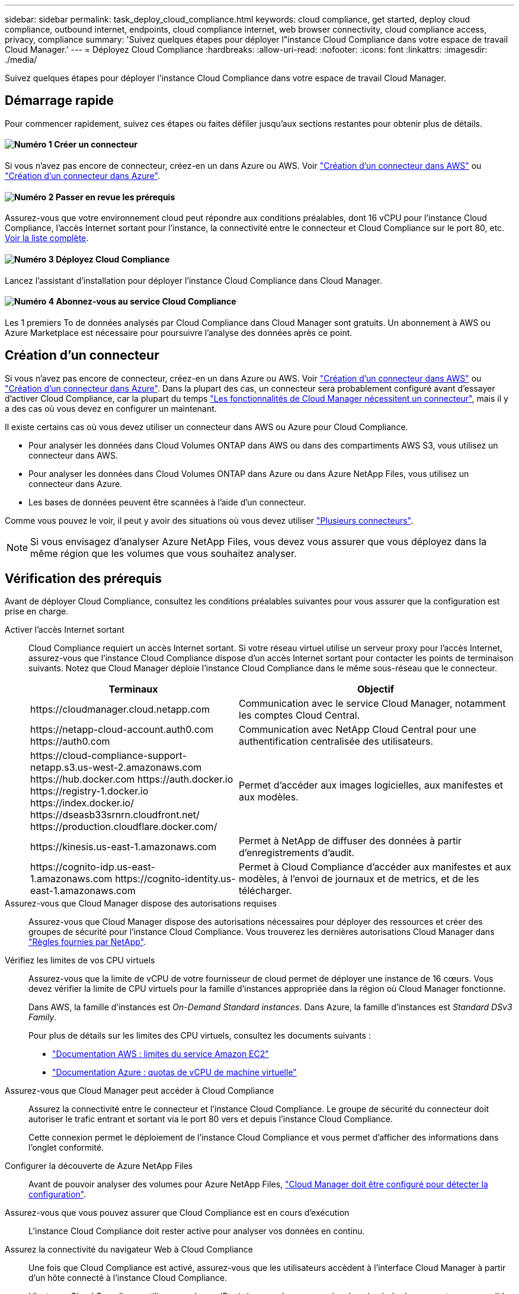 ---
sidebar: sidebar 
permalink: task_deploy_cloud_compliance.html 
keywords: cloud compliance, get started, deploy cloud compliance, outbound internet, endpoints, cloud compliance internet, web browser connectivity, cloud compliance access, privacy, compliance 
summary: 'Suivez quelques étapes pour déployer l"instance Cloud Compliance dans votre espace de travail Cloud Manager.' 
---
= Déployez Cloud Compliance
:hardbreaks:
:allow-uri-read: 
:nofooter: 
:icons: font
:linkattrs: 
:imagesdir: ./media/


[role="lead"]
Suivez quelques étapes pour déployer l'instance Cloud Compliance dans votre espace de travail Cloud Manager.



== Démarrage rapide

Pour commencer rapidement, suivez ces étapes ou faites défiler jusqu'aux sections restantes pour obtenir plus de détails.



==== image:number1.png["Numéro 1"] Créer un connecteur

[role="quick-margin-para"]
Si vous n'avez pas encore de connecteur, créez-en un dans Azure ou AWS. Voir link:task_creating_connectors_aws.html["Création d'un connecteur dans AWS"] ou link:task_creating_connectors_azure.html["Création d'un connecteur dans Azure"].



==== image:number2.png["Numéro 2"] Passer en revue les prérequis

[role="quick-margin-para"]
Assurez-vous que votre environnement cloud peut répondre aux conditions préalables, dont 16 vCPU pour l'instance Cloud Compliance, l'accès Internet sortant pour l'instance, la connectivité entre le connecteur et Cloud Compliance sur le port 80, etc. <<Vérification des prérequis,Voir la liste complète>>.



==== image:number3.png["Numéro 3"] Déployez Cloud Compliance

[role="quick-margin-para"]
Lancez l'assistant d'installation pour déployer l'instance Cloud Compliance dans Cloud Manager.



==== image:number4.png["Numéro 4"] Abonnez-vous au service Cloud Compliance

[role="quick-margin-para"]
Les 1 premiers To de données analysés par Cloud Compliance dans Cloud Manager sont gratuits. Un abonnement à AWS ou Azure Marketplace est nécessaire pour poursuivre l'analyse des données après ce point.



== Création d'un connecteur

Si vous n'avez pas encore de connecteur, créez-en un dans Azure ou AWS. Voir link:task_creating_connectors_aws.html["Création d'un connecteur dans AWS"] ou link:task_creating_connectors_azure.html["Création d'un connecteur dans Azure"]. Dans la plupart des cas, un connecteur sera probablement configuré avant d'essayer d'activer Cloud Compliance, car la plupart du temps link:concept_connectors.html#when-a-connector-is-required["Les fonctionnalités de Cloud Manager nécessitent un connecteur"], mais il y a des cas où vous devez en configurer un maintenant.

Il existe certains cas où vous devez utiliser un connecteur dans AWS ou Azure pour Cloud Compliance.

* Pour analyser les données dans Cloud Volumes ONTAP dans AWS ou dans des compartiments AWS S3, vous utilisez un connecteur dans AWS.
* Pour analyser les données dans Cloud Volumes ONTAP dans Azure ou dans Azure NetApp Files, vous utilisez un connecteur dans Azure.
* Les bases de données peuvent être scannées à l'aide d'un connecteur.


Comme vous pouvez le voir, il peut y avoir des situations où vous devez utiliser link:concept_connectors.html#when-to-use-multiple-connectors["Plusieurs connecteurs"].


NOTE: Si vous envisagez d'analyser Azure NetApp Files, vous devez vous assurer que vous déployez dans la même région que les volumes que vous souhaitez analyser.



== Vérification des prérequis

Avant de déployer Cloud Compliance, consultez les conditions préalables suivantes pour vous assurer que la configuration est prise en charge.

Activer l'accès Internet sortant:: Cloud Compliance requiert un accès Internet sortant. Si votre réseau virtuel utilise un serveur proxy pour l'accès Internet, assurez-vous que l'instance Cloud Compliance dispose d'un accès Internet sortant pour contacter les points de terminaison suivants. Notez que Cloud Manager déploie l'instance Cloud Compliance dans le même sous-réseau que le connecteur.
+
--
[cols="43,57"]
|===
| Terminaux | Objectif 


| \https://cloudmanager.cloud.netapp.com | Communication avec le service Cloud Manager, notamment les comptes Cloud Central. 


| \https://netapp-cloud-account.auth0.com \https://auth0.com | Communication avec NetApp Cloud Central pour une authentification centralisée des utilisateurs. 


| \https://cloud-compliance-support-netapp.s3.us-west-2.amazonaws.com \https://hub.docker.com \https://auth.docker.io \https://registry-1.docker.io \https://index.docker.io/ \https://dseasb33srnrn.cloudfront.net/ \https://production.cloudflare.docker.com/ | Permet d'accéder aux images logicielles, aux manifestes et aux modèles. 


| \https://kinesis.us-east-1.amazonaws.com | Permet à NetApp de diffuser des données à partir d'enregistrements d'audit. 


| \https://cognito-idp.us-east-1.amazonaws.com \https://cognito-identity.us-east-1.amazonaws.com | Permet à Cloud Compliance d'accéder aux manifestes et aux modèles, à l'envoi de journaux et de metrics, et de les télécharger. 
|===
--
Assurez-vous que Cloud Manager dispose des autorisations requises:: Assurez-vous que Cloud Manager dispose des autorisations nécessaires pour déployer des ressources et créer des groupes de sécurité pour l'instance Cloud Compliance. Vous trouverez les dernières autorisations Cloud Manager dans https://mysupport.netapp.com/site/info/cloud-manager-policies["Règles fournies par NetApp"^].
Vérifiez les limites de vos CPU virtuels:: Assurez-vous que la limite de vCPU de votre fournisseur de cloud permet de déployer une instance de 16 cœurs. Vous devez vérifier la limite de CPU virtuels pour la famille d'instances appropriée dans la région où Cloud Manager fonctionne.
+
--
Dans AWS, la famille d'instances est _On-Demand Standard instances_. Dans Azure, la famille d'instances est _Standard DSv3 Family_.

Pour plus de détails sur les limites des CPU virtuels, consultez les documents suivants :

* https://docs.aws.amazon.com/AWSEC2/latest/UserGuide/ec2-resource-limits.html["Documentation AWS : limites du service Amazon EC2"^]
* https://docs.microsoft.com/en-us/azure/virtual-machines/linux/quotas["Documentation Azure : quotas de vCPU de machine virtuelle"^]


--
Assurez-vous que Cloud Manager peut accéder à Cloud Compliance:: Assurez la connectivité entre le connecteur et l'instance Cloud Compliance. Le groupe de sécurité du connecteur doit autoriser le trafic entrant et sortant via le port 80 vers et depuis l'instance Cloud Compliance.
+
--
Cette connexion permet le déploiement de l'instance Cloud Compliance et vous permet d'afficher des informations dans l'onglet conformité.

--
Configurer la découverte de Azure NetApp Files:: Avant de pouvoir analyser des volumes pour Azure NetApp Files, link:task_manage_anf.html["Cloud Manager doit être configuré pour détecter la configuration"^].
Assurez-vous que vous pouvez assurer que Cloud Compliance est en cours d'exécution:: L'instance Cloud Compliance doit rester active pour analyser vos données en continu.
Assurez la connectivité du navigateur Web à Cloud Compliance:: Une fois que Cloud Compliance est activé, assurez-vous que les utilisateurs accèdent à l'interface Cloud Manager à partir d'un hôte connecté à l'instance Cloud Compliance.
+
--
L'instance Cloud Compliance utilise une adresse IP privée pour s'assurer que les données indexées ne sont pas accessibles sur Internet. Par conséquent, le navigateur Web que vous utilisez pour accéder à Cloud Manager doit disposer d'une connexion à cette adresse IP privée. Cette connexion peut s'établir directement auprès d'AWS ou d'Azure (par exemple, un VPN), ou depuis un hôte situé dans le même réseau que l'instance Cloud Compliance.

--




== Déploiement de l'instance Cloud Compliance

Vous déployez une instance de Cloud Compliance pour chaque instance Cloud Manager.

.Étapes
. Dans Cloud Manager, cliquez sur *Cloud Compliance*.
. Cliquez sur *Activer Cloud Compliance* pour démarrer l'assistant de déploiement.
+
image:screenshot_cloud_compliance_deploy_start.png["Capture d'écran du bouton Activer Cloud Compliance pour déployer Cloud Compliance."]

. L'assistant affiche la progression au fur et à mesure des étapes de déploiement. Il s'arrête et demande des commentaires s'il n'y a pas de problème.
+
image:screenshot_cloud_compliance_wizard_start.png["Capture d'écran de l'assistant Cloud Compliance pour déployer une nouvelle instance."]

. Lorsque l'instance est déployée, cliquez sur *Continuer la configuration* pour accéder à la page _Scan Configuration_.


.Résultat
Cloud Manager déploie l'instance Cloud Compliance dans votre fournisseur cloud.

.Et la suite
Dans la page Configuration de la numérisation, vous pouvez sélectionner les environnements de travail, les volumes et les compartiments que vous souhaitez rechercher pour la conformité. Vous pouvez également vous connecter à un serveur de base de données afin de scanner des schémas de base de données spécifiques. Activez Cloud Compliance sur l'une de ces sources de données.



== Abonnement au service Cloud Compliance

Les 1 premiers To de données analysés par Cloud Compliance dans un espace de travail Cloud Manager sont gratuits. Un abonnement à AWS ou Azure Marketplace est nécessaire pour poursuivre l'analyse des données après ce point.

Vous pouvez vous abonner à tout moment et vous ne serez facturé que lorsque la quantité de données dépasse 1 To. La quantité totale de données analysées à partir du tableau de bord de conformité cloud est toujours visible. Et le bouton _Subscribe Now_ permet de vous abonner facilement lorsque vous êtes prêt.

image:screenshot_compliance_subscribe.png["Une capture d'écran indiquant la quantité de données analysées et le bouton s'abonner pour s'abonner au service."]

*Remarque :* si vous êtes invité par Cloud Compliance à vous abonner, mais que vous disposez déjà d'un abonnement Azure, vous utilisez probablement l'ancien abonnement *Cloud Manager* et vous devez passer au nouvel abonnement *NetApp Cloud Manager*. Voir<<Modification du nouveau plan Cloud Manager dans Azure,Modification du nouveau plan NetApp Cloud Manager dans Azure>> pour plus d'informations.

.Étapes
Ces étapes doivent être effectuées par un utilisateur qui a le rôle _Account Admin_.

. Dans le coin supérieur droit de la console Cloud Manager, cliquez sur l'icône Paramètres et sélectionnez *informations d'identification*.
+
image:screenshot_settings_icon.gif["Une capture d'écran de la bannière supérieure droite de Cloud Manager permet de sélectionner l'icône Paramètres."]

. Recherchez les identifiants du profil d'instance AWS ou de l'identité de service géré Azure.
+
L'abonnement doit être ajouté au profil d'instance ou à l'identité de service géré. La charge ne fonctionnera pas autrement.

+
Si vous avez déjà un abonnement, alors vous êtes tout configuré - il n'y a rien d'autre que vous devez faire.

+
image:screenshot_profile_subscription.gif["Capture d'écran de la page informations d'identification affichant le profil d'instance avec un abonnement actif."]

. Si vous n'avez pas encore d'abonnement, passez le curseur sur les informations d'identification et cliquez sur le menu d'action.
. Cliquez sur *Ajouter un abonnement*.
+
image:screenshot_add_subscription.gif["Capture d'écran du menu de la page informations d'identification. Elle affiche un bouton permettant d'ajouter un abonnement aux informations d'identification."]

. Cliquez sur *Ajouter un abonnement*, cliquez sur *Continuer* et suivez les étapes.
+
Découvrez dans la vidéo comment associer un abonnement Marketplace à un abonnement AWS :

+
video::video_subscribing_aws.mp4[width=848,height=480]
+
La vidéo suivante explique comment associer un abonnement Marketplace à un abonnement Azure :

+
video::video_subscribing_azure.mp4[width=848,height=480]




== Modification du nouveau plan Cloud Manager dans Azure

Cloud Compliance a été ajouté à l'abonnement Azure Marketplace nommé *NetApp Cloud Manager* au 7 octobre 2020. Si vous disposez déjà de l'abonnement d'Azure *Cloud Manager* d'origine, il ne vous permettra pas d'utiliser Cloud Compliance.

Suivez ces étapes et sélectionnez le nouvel abonnement *NetApp Cloud Manager*, puis supprimez l'ancien abonnement *Cloud Manager*.


NOTE: Si votre abonnement existant a été délivré avec une offre privée spéciale, vous devez contacter NetApp afin de pouvoir émettre une nouvelle offre privée spéciale avec conformité incluse.

.Étapes
Ces étapes sont similaires à l'ajout d'un nouvel abonnement comme décrit ci-dessus, mais varient en quelques endroits.

. Dans le coin supérieur droit de la console Cloud Manager, cliquez sur l'icône Paramètres et sélectionnez *informations d'identification*.
. Recherchez les informations d'identification pour l'identité de service géré Azure pour laquelle vous souhaitez modifier l'abonnement et passez le curseur sur les informations d'identification, puis cliquez sur *associer l'abonnement*.
+
Les détails de votre abonnement Marketplace actuel s'affichent.

. Cliquez sur *Ajouter un abonnement*, cliquez sur *Continuer* et suivez les étapes. Vous êtes redirigé vers le portail Azure pour créer votre abonnement.
. Veillez à sélectionner le plan *NetApp Cloud Manager* qui donne accès à Cloud Compliance et non *Cloud Manager*.
. Suivez les étapes de la vidéo pour associer un abonnement Marketplace à un abonnement Azure :
+
video::video_subscribing_azure.mp4[width=848,height=480]
. Revenez à Cloud Manager, sélectionnez le nouvel abonnement et cliquez sur *Associate*.
. Pour vérifier que votre abonnement a changé, passez le curseur sur « i » ci-dessus dans la carte d'informations d'identification.
+
Vous pouvez désormais annuler votre abonnement précédent sur le portail Azure.

. Sur le portail Azure, accédez à Software as a Service (SaaS), sélectionnez l'abonnement, puis cliquez sur *Unsubscribe*.


